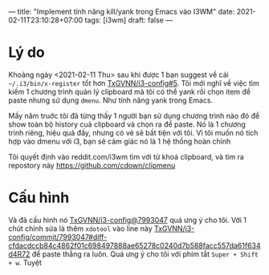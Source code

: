 ---
title: "Implement tính năng kill/yank trong Emacs vào I3WM"
date: 2021-02-11T23:10:28+07:00
tags: [i3wm]
draft: false
---

* Lý do

Khoảng ngày <2021-02-11 Thu> sau khi được 1 bạn suggest về cái ~~/.i3/bin/x-register~ tổt hơn [[https://github.com/TxGVNN/i3-config/issues/5][TxGVNN/i3-config#5]]. Tôi mới nghĩ về việc tìm kiếm 1 chương trình quản lý clipboard mà tôi có thể yank rồi chọn item để paste nhưng sử dụng ~dmenu~. Như tính năng yank trong Emacs.

Mấy năm truớc tôi đã từng thấy 1 người bạn sử dụng chương trình nào đó để show toàn bộ history cuả clipboard và chọn ra để paste. Nó là 1 chương trình riêng, hiệu quả đấy, nhưng có vẻ sẽ bất tiện với tôi. Vì tôi muốn nó tích hợp vào dmenu với i3, bạn sẽ cảm giác nó là 1 hệ thống hoàn chỉnh

Tôi quyết định vào reddit.com/i3wm tìm với từ khoá clipboard, và tìm ra repostory này https://github.com/cdown/clipmenu

* Cấu hình
Và đã cấu hình nó [[https://github.com/TxGVNN/i3-config/commit/799304716cbe18fa6cdb8d4b8ee0c0ebc435cf8d][TxGVNN/i3-config@7993047]] quá ưng ý cho tôi.
Với 1 chút chỉnh sửa là thêm ~xdotool~ vào line này [[https://github.com/TxGVNN/i3-config/commit/799304716cbe18fa6cdb8d4b8ee0c0ebc435cf8d#diff-cfdacdccb84c4862f01c698497888ae65278c0240d7b588facc557da61f634d4R72][TxGVNN/i3-config/commit/7993047#diff-cfdacdccb84c4862f01c698497888ae65278c0240d7b588facc557da61f634d4R72]] để paste thẳng ra luôn.
Quá ưng ý cho tôi với phím tắt ~Super + Shift + w~. Tuyệt
